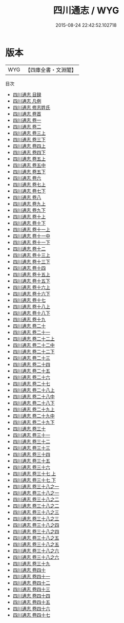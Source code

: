 #+TITLE: 四川通志 / WYG
#+DATE: 2015-08-24 22:42:52.102718
* 版本
 |       WYG|【四庫全書・文淵閣】|
目次
 - [[file:KR2k0052_000.txt::000-1a][四川通志 目録]]
 - [[file:KR2k0052_000.txt::000-10a][四川通志 凡例]]
 - [[file:KR2k0052_000.txt::000-18a][四川通志 修志姓氏]]
 - [[file:KR2k0052_000.txt::000-23a][四川通志 卷首]]
 - [[file:KR2k0052_001.txt::001-1a][四川通志 卷一]]
 - [[file:KR2k0052_002.txt::002-1a][四川通志 卷二]]
 - [[file:KR2k0052_003.txt::003-1a][四川通志 卷三上]]
 - [[file:KR2k0052_003.txt::003-78a][四川通志 卷三下]]
 - [[file:KR2k0052_004.txt::004-1a][四川通志 卷四上]]
 - [[file:KR2k0052_004.txt::004-47a][四川通志 卷四下]]
 - [[file:KR2k0052_005.txt::005-1a][四川通志 卷五上]]
 - [[file:KR2k0052_005.txt::005-40a][四川通志 卷五中]]
 - [[file:KR2k0052_005.txt::005-72a][四川通志 卷五下]]
 - [[file:KR2k0052_006.txt::006-1a][四川通志 卷六]]
 - [[file:KR2k0052_007.txt::007-1a][四川通志 卷七上]]
 - [[file:KR2k0052_007.txt::007-82a][四川通志 卷七下]]
 - [[file:KR2k0052_008.txt::008-1a][四川通志 卷八]]
 - [[file:KR2k0052_009.txt::009-1a][四川通志 卷九上]]
 - [[file:KR2k0052_009.txt::009-66a][四川通志 卷九下]]
 - [[file:KR2k0052_010.txt::010-1a][四川通志 卷十上]]
 - [[file:KR2k0052_010.txt::010-42a][四川通志 卷十下]]
 - [[file:KR2k0052_011.txt::011-1a][四川通志 卷十一上]]
 - [[file:KR2k0052_011.txt::011-42a][四川通志 卷十一中]]
 - [[file:KR2k0052_011.txt::011-75a][四川通志 卷十一下]]
 - [[file:KR2k0052_012.txt::012-1a][四川通志 卷十二]]
 - [[file:KR2k0052_013.txt::013-1a][四川通志 卷十三上]]
 - [[file:KR2k0052_013.txt::013-51a][四川通志 卷十三下]]
 - [[file:KR2k0052_014.txt::014-1a][四川通志 卷十四]]
 - [[file:KR2k0052_015.txt::015-1a][四川通志 卷十五上]]
 - [[file:KR2k0052_015.txt::015-41a][四川通志 卷十五下]]
 - [[file:KR2k0052_016.txt::016-1a][四川通志 卷十六上]]
 - [[file:KR2k0052_016.txt::016-61a][四川通志 卷十六下]]
 - [[file:KR2k0052_017.txt::017-1a][四川通志 卷十七]]
 - [[file:KR2k0052_018.txt::018-1a][四川通志 卷十八上]]
 - [[file:KR2k0052_018.txt::018-48a][四川通志 卷十八下]]
 - [[file:KR2k0052_019.txt::019-1a][四川通志 卷十九]]
 - [[file:KR2k0052_020.txt::020-1a][四川通志 卷二十]]
 - [[file:KR2k0052_021.txt::021-1a][四川通志 卷二十一]]
 - [[file:KR2k0052_022.txt::022-1a][四川通志 卷二十二上]]
 - [[file:KR2k0052_022.txt::022-64a][四川通志 卷二十二中]]
 - [[file:KR2k0052_022.txt::022-127a][四川通志 卷二十二下]]
 - [[file:KR2k0052_023.txt::023-1a][四川通志 卷二十三]]
 - [[file:KR2k0052_024.txt::024-1a][四川通志 卷二十四]]
 - [[file:KR2k0052_025.txt::025-1a][四川通志 卷二十五]]
 - [[file:KR2k0052_026.txt::026-1a][四川通志 卷二十六]]
 - [[file:KR2k0052_027.txt::027-1a][四川通志 卷二十七]]
 - [[file:KR2k0052_028.txt::028-1a][四川通志 卷二十八上]]
 - [[file:KR2k0052_028.txt::028-29a][四川通志 卷二十八中]]
 - [[file:KR2k0052_028.txt::028-55a][四川通志 卷二十八下]]
 - [[file:KR2k0052_029.txt::029-1a][四川通志 卷二十九上]]
 - [[file:KR2k0052_029.txt::029-18a][四川通志 卷二十九中]]
 - [[file:KR2k0052_029.txt::029-25a][四川通志 卷二十九下]]
 - [[file:KR2k0052_030.txt::030-1a][四川通志 卷三十]]
 - [[file:KR2k0052_031.txt::031-1a][四川通志 卷三十一]]
 - [[file:KR2k0052_032.txt::032-1a][四川通志 卷三十二]]
 - [[file:KR2k0052_033.txt::033-1a][四川通志 卷三十三]]
 - [[file:KR2k0052_034.txt::034-1a][四川通志 卷三十四]]
 - [[file:KR2k0052_035.txt::035-1a][四川通志 卷三十五]]
 - [[file:KR2k0052_036.txt::036-1a][四川通志 卷三十六]]
 - [[file:KR2k0052_037.txt::037-1a][四川通志 卷三十七 上]]
 - [[file:KR2k0052_037.txt::037-23a][四川通志 卷三十七 下]]
 - [[file:KR2k0052_038.txt::038-1a][四川通志 卷三十八之一]]
 - [[file:KR2k0052_038.txt::038-20a][四川通志 卷三十八之一]]
 - [[file:KR2k0052_038.txt::038-39a][四川通志 卷三十八之二]]
 - [[file:KR2k0052_038.txt::038-53a][四川通志 卷三十八之二]]
 - [[file:KR2k0052_038.txt::038-67a][四川通志 卷三十八之三]]
 - [[file:KR2k0052_038.txt::038-96a][四川通志 卷三十八之三]]
 - [[file:KR2k0052_038.txt::038-125a][四川通志 卷三十八之四]]
 - [[file:KR2k0052_038.txt::038-142a][四川通志 卷三十八之四]]
 - [[file:KR2k0052_038.txt::038-159a][四川通志 卷三十八之五]]
 - [[file:KR2k0052_038.txt::038-170a][四川通志 卷三十八之五]]
 - [[file:KR2k0052_038.txt::038-181a][四川通志 卷三十八之六]]
 - [[file:KR2k0052_038.txt::038-198a][四川通志 卷三十八之六]]
 - [[file:KR2k0052_039.txt::039-1a][四川通志 卷三十九]]
 - [[file:KR2k0052_040.txt::040-1a][四川通志 卷四十]]
 - [[file:KR2k0052_041.txt::041-1a][四川通志 卷四十一]]
 - [[file:KR2k0052_042.txt::042-1a][四川通志 卷四十二]]
 - [[file:KR2k0052_043.txt::043-1a][四川通志 卷四十三]]
 - [[file:KR2k0052_044.txt::044-1a][四川通志 卷四十四]]
 - [[file:KR2k0052_045.txt::045-1a][四川通志 卷四十五]]
 - [[file:KR2k0052_046.txt::046-1a][四川通志 卷四十六]]
 - [[file:KR2k0052_047.txt::047-1a][四川通志 卷四十七]]
